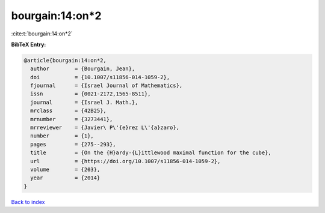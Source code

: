 bourgain:14:on*2
================

:cite:t:`bourgain:14:on*2`

**BibTeX Entry:**

.. code-block:: bibtex

   @article{bourgain:14:on*2,
     author        = {Bourgain, Jean},
     doi           = {10.1007/s11856-014-1059-2},
     fjournal      = {Israel Journal of Mathematics},
     issn          = {0021-2172,1565-8511},
     journal       = {Israel J. Math.},
     mrclass       = {42B25},
     mrnumber      = {3273441},
     mrreviewer    = {Javier\ P\'{e}rez L\'{a}zaro},
     number        = {1},
     pages         = {275--293},
     title         = {On the {H}ardy-{L}ittlewood maximal function for the cube},
     url           = {https://doi.org/10.1007/s11856-014-1059-2},
     volume        = {203},
     year          = {2014}
   }

`Back to index <../By-Cite-Keys.rst>`_
